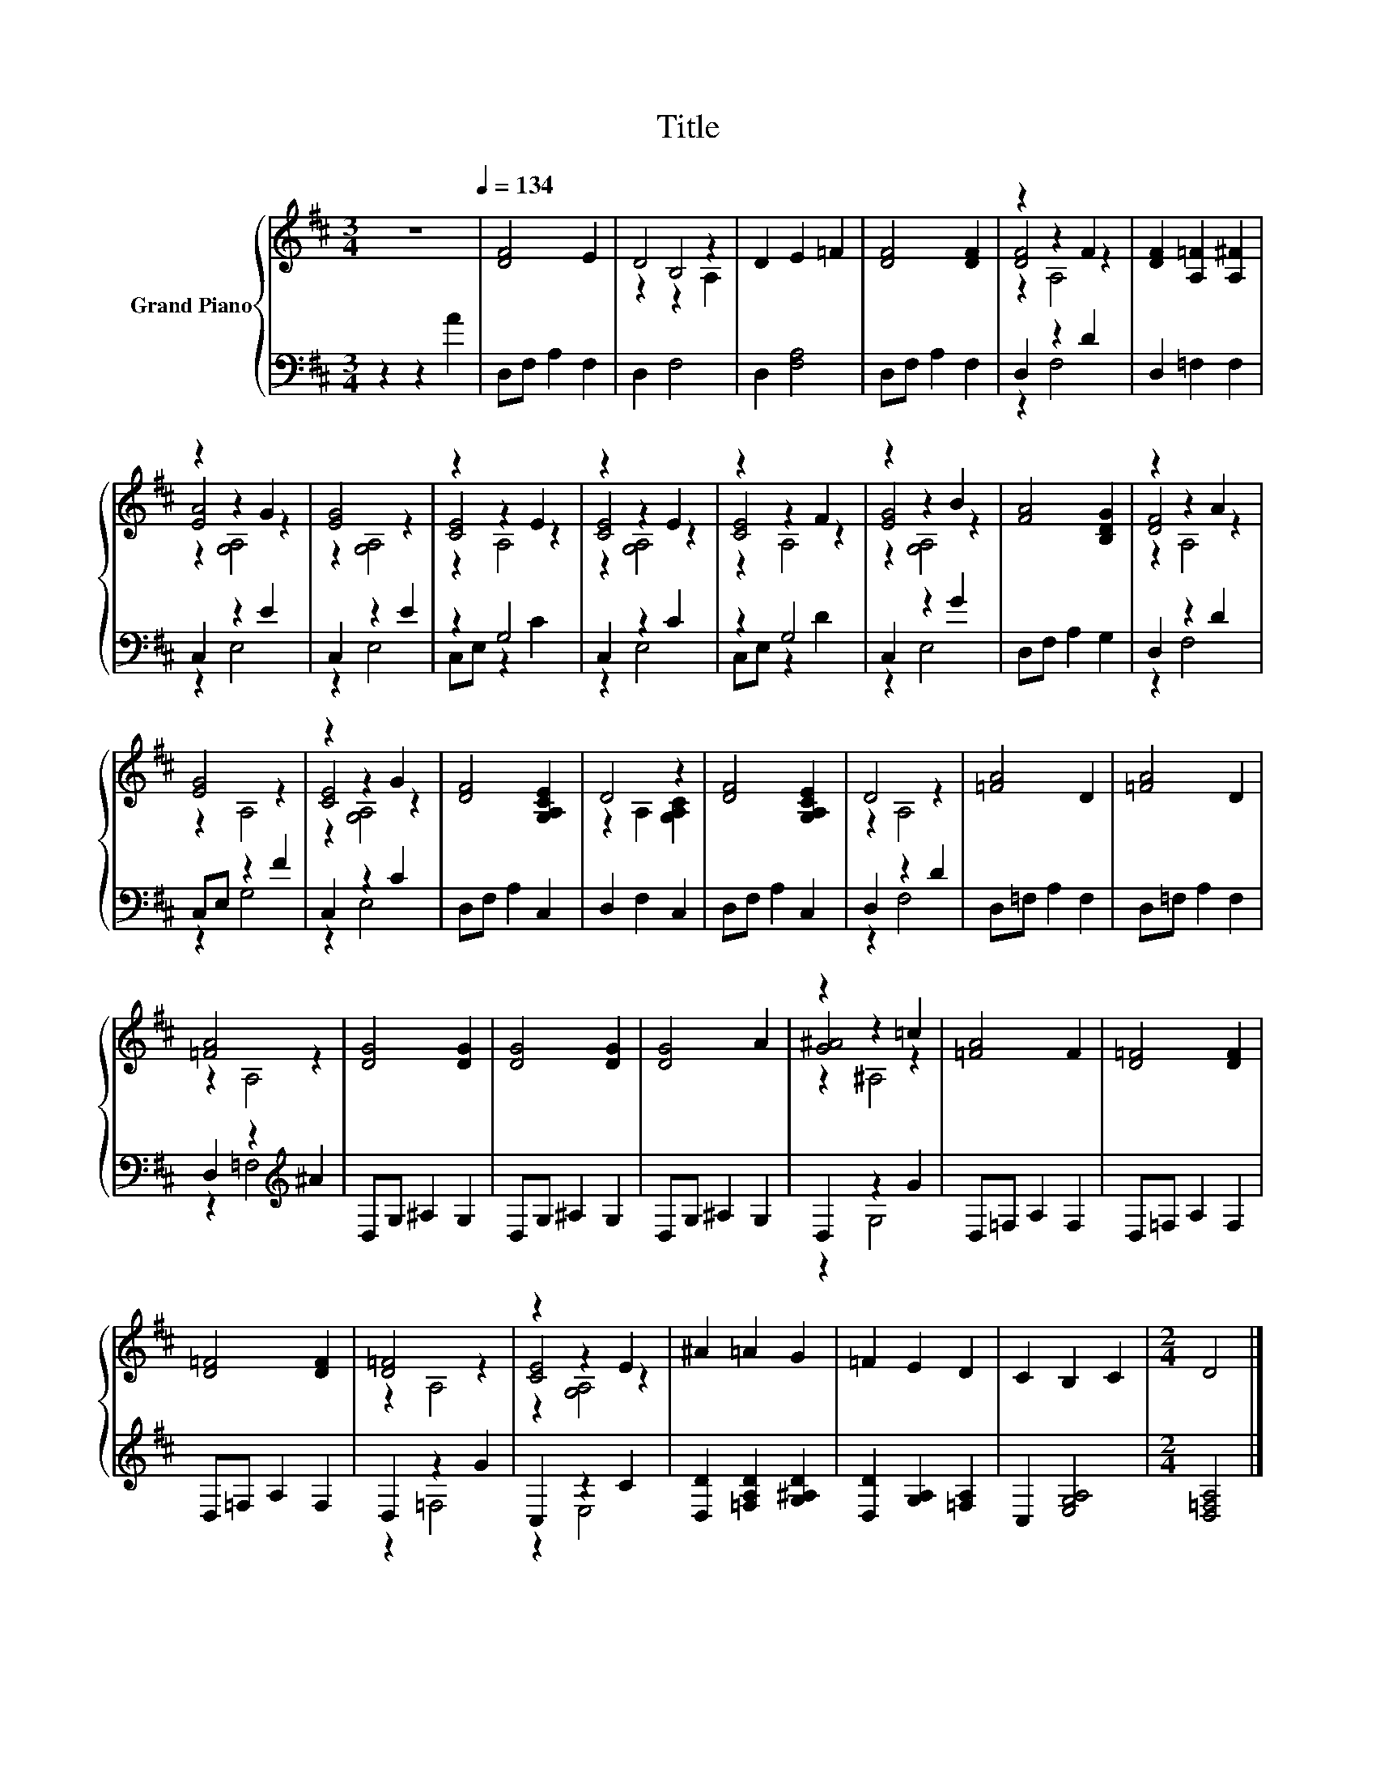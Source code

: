 X:1
T:Title
%%score { ( 1 3 4 ) | ( 2 5 ) }
L:1/8
M:3/4
K:D
V:1 treble nm="Grand Piano"
V:3 treble 
V:4 treble 
V:2 bass 
V:5 bass 
V:1
 z6[Q:1/4=134] | [DF]4 E2 | D4 z2 | D2 E2 =F2 | [DF]4 [DF]2 | z2 z2 F2 | [DF]2 [A,=F]2 [A,^F]2 | %7
 z2 z2 G2 | [EG]4 z2 | z2 z2 E2 | z2 z2 E2 | z2 z2 F2 | z2 z2 B2 | [FA]4 [B,DG]2 | z2 z2 A2 | %15
 [EG]4 z2 | z2 z2 G2 | [DF]4 [G,A,CE]2 | D4 z2 | [DF]4 [G,A,CE]2 | D4 z2 | [=FA]4 D2 | [=FA]4 D2 | %23
 [=FA]4 z2 | [DG]4 [DG]2 | [DG]4 [DG]2 | [DG]4 A2 | z2 z2 =c2 | [=FA]4 F2 | [D=F]4 [DF]2 | %30
 [D=F]4 [DF]2 | [D=F]4 z2 | z2 z2 E2 | ^A2 =A2 G2 | =F2 E2 D2 | C2 B,2 C2 |[M:2/4] D4 |] %37
V:2
 z2 z2 A2 | D,F, A,2 F,2 | D,2 F,4 | D,2 [F,A,]4 | D,F, A,2 F,2 | D,2 z2 D2 | D,2 =F,2 F,2 | %7
 C,2 z2 E2 | C,2 z2 E2 | z2 G,4 | C,2 z2 C2 | z2 G,4 | C,2 z2 G2 | D,F, A,2 G,2 | D,2 z2 D2 | %15
 C,E, z2 F2 | C,2 z2 C2 | D,F, A,2 C,2 | D,2 F,2 C,2 | D,F, A,2 C,2 | D,2 z2 D2 | D,=F, A,2 F,2 | %22
 D,=F, A,2 F,2 | D,2 z2[K:treble] ^A2 | D,G, ^A,2 G,2 | D,G, ^A,2 G,2 | D,G, ^A,2 G,2 | D,2 z2 G2 | %28
 D,=F, A,2 F,2 | D,=F, A,2 F,2 | D,=F, A,2 F,2 | D,2 z2 G2 | C,2 z2 C2 | %33
 [D,D]2 [=F,A,D]2 [G,^A,D]2 | [D,D]2 [G,A,]2 [=F,A,]2 | C,2 [E,G,A,]4 |[M:2/4] [D,=F,A,]4 |] %37
V:3
 x6 | x6 | z2 B,4 | x6 | x6 | [DF]4 z2 | x6 | [EA]4 z2 | z2 [G,A,]4 | [CE]4 z2 | [CE]4 z2 | %11
 [CE]4 z2 | [EG]4 z2 | x6 | [DF]4 z2 | z2 A,4 | [CE]4 z2 | x6 | z2 A,2 [G,A,C]2 | x6 | z2 A,4 | %21
 x6 | x6 | z2 A,4 | x6 | x6 | x6 | [G^A]4 z2 | x6 | x6 | x6 | z2 A,4 | [CE]4 z2 | x6 | x6 | x6 | %36
[M:2/4] x4 |] %37
V:4
 x6 | x6 | z2 z2 A,2 | x6 | x6 | z2 A,4 | x6 | z2 [G,A,]4 | x6 | z2 A,4 | z2 [G,A,]4 | z2 A,4 | %12
 z2 [G,A,]4 | x6 | z2 A,4 | x6 | z2 [G,A,]4 | x6 | x6 | x6 | x6 | x6 | x6 | x6 | x6 | x6 | x6 | %27
 z2 ^A,4 | x6 | x6 | x6 | x6 | z2 [G,A,]4 | x6 | x6 | x6 |[M:2/4] x4 |] %37
V:5
 x6 | x6 | x6 | x6 | x6 | z2 F,4 | x6 | z2 E,4 | z2 E,4 | C,E, z2 C2 | z2 E,4 | C,E, z2 D2 | %12
 z2 E,4 | x6 | z2 F,4 | z2 G,4 | z2 E,4 | x6 | x6 | x6 | z2 F,4 | x6 | x6 | z2 =F,4[K:treble] | %24
 x6 | x6 | x6 | z2 G,4 | x6 | x6 | x6 | z2 =F,4 | z2 E,4 | x6 | x6 | x6 |[M:2/4] x4 |] %37

